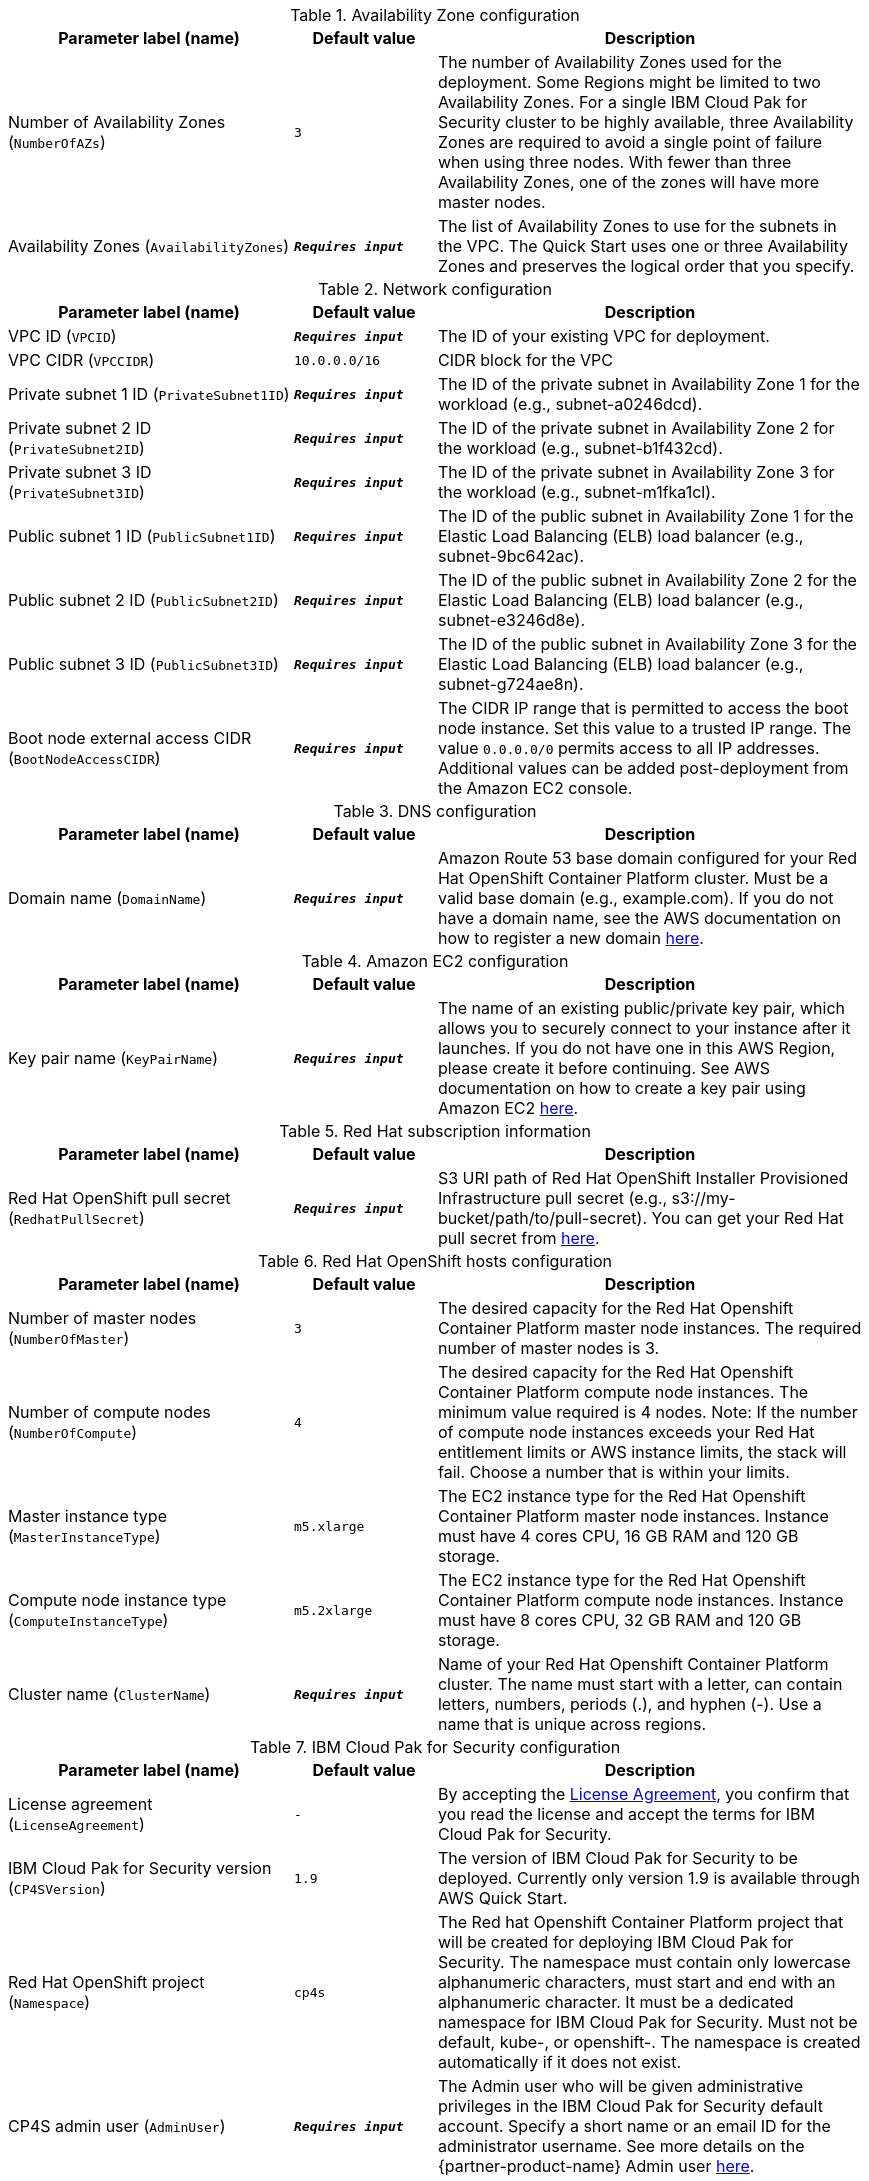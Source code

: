 .Availability Zone configuration
[width="100%",cols="2,1,3",options="header",]
|===
|Parameter label (name) |Default value|Description
|Number of Availability Zones (`NumberOfAZs`)|`3`|The number of Availability Zones used for the deployment. Some Regions might be limited to two Availability Zones. For a single IBM Cloud Pak for Security cluster to be highly available, three Availability Zones are required to avoid a single point of failure when using three nodes. With fewer than three Availability Zones, one of the zones will have more master nodes.
|Availability Zones (`AvailabilityZones`)|`**__Requires input__**`|The list of Availability Zones to use for the subnets in the VPC. The Quick Start uses one or three Availability Zones and preserves the logical order that you specify.
|===

.Network configuration
[width="100%",cols="2,1,3",options="header",]
|===
|Parameter label (name) |Default value|Description
|VPC ID (`VPCID`)|`**__Requires input__**`|The ID of your existing VPC for deployment.
|VPC CIDR (`VPCCIDR`)|`10.0.0.0/16`|CIDR block for the VPC
|Private subnet 1 ID (`PrivateSubnet1ID`)|`**__Requires input__**`|The ID of the private subnet in Availability Zone 1 for the workload (e.g., subnet-a0246dcd).
|Private subnet 2 ID (`PrivateSubnet2ID`)|`**__Requires input__**`|The ID of the private subnet in Availability Zone 2 for the workload (e.g., subnet-b1f432cd).
|Private subnet 3 ID (`PrivateSubnet3ID`)|`**__Requires input__**`|The ID of the private subnet in Availability Zone 3 for the workload (e.g., subnet-m1fka1cl).
|Public subnet 1 ID (`PublicSubnet1ID`)|`**__Requires input__**`|The ID of the public subnet in Availability Zone 1 for the Elastic Load Balancing (ELB) load balancer (e.g., subnet-9bc642ac).
|Public subnet 2 ID (`PublicSubnet2ID`)|`**__Requires input__**`|The ID of the public subnet in Availability Zone 2 for the Elastic Load Balancing (ELB) load balancer (e.g., subnet-e3246d8e).
|Public subnet 3 ID (`PublicSubnet3ID`)|`**__Requires input__**`|The ID of the public subnet in Availability Zone 3 for the Elastic Load Balancing (ELB) load balancer (e.g., subnet-g724ae8n).
|Boot node external access CIDR (`BootNodeAccessCIDR`)|`**__Requires input__**`|The CIDR IP range that is permitted to access the boot node instance. Set this value to a trusted IP range. The value `0.0.0.0/0` permits access to all IP addresses. Additional values can be added post-deployment from the Amazon EC2 console.
|===

.DNS configuration
[width="100%",cols="2,1,3",options="header",]
|===
|Parameter label (name) |Default value|Description
|Domain name (`DomainName`)|`**__Requires input__**`|Amazon Route 53 base domain configured for your Red Hat OpenShift Container Platform cluster. Must be a valid base domain (e.g., example.com). If you do not have a domain name, see the AWS documentation on how to register a new domain https://docs.aws.amazon.com/Route53/latest/DeveloperGuide/domain-register.html[here^].
|===

.Amazon EC2 configuration
[width="100%",cols="2,1,3",options="header",]
|===
|Parameter label (name) |Default value|Description
|Key pair name (`KeyPairName`)|`**__Requires input__**`|The name of an existing public/private key pair, which allows you to securely connect to your instance after it launches. If you do not have one in this AWS Region, please create it before continuing. See AWS documentation on how to create a key pair using Amazon EC2 https://docs.aws.amazon.com/AWSEC2/latest/UserGuide/ec2-key-pairs.html#having-ec2-create-your-key-pair[here^].
|===

.Red Hat subscription information
[width="100%",cols="2,1,3",options="header",]
|===
|Parameter label (name) |Default value|Description
|Red Hat OpenShift pull secret (`RedhatPullSecret`)|`**__Requires input__**`|S3 URI path of Red Hat OpenShift Installer Provisioned Infrastructure pull secret (e.g., s3://my-bucket/path/to/pull-secret). You can get your Red Hat pull secret from https://cloud.redhat.com/openshift/install/aws/installer-provisioned[here^].
|===

.Red Hat OpenShift hosts configuration
[width="100%",cols="2,1,3",options="header",]
|===
|Parameter label (name) |Default value|Description
|Number of master nodes (`NumberOfMaster`)|`3`|The desired capacity for the Red Hat Openshift Container Platform master node instances. The required number of master nodes is 3.
|Number of compute nodes (`NumberOfCompute`)|`4`|The desired capacity for the Red Hat Openshift Container Platform compute node instances. The minimum value required is 4 nodes. Note: If the number of compute node instances exceeds your Red Hat entitlement limits or AWS instance limits, the stack will fail. Choose a number that is within your limits.
|Master instance type (`MasterInstanceType`)|`m5.xlarge`|The EC2 instance type for the Red Hat Openshift Container Platform master node instances. Instance must have 4 cores CPU, 16 GB RAM and 120 GB storage.
|Compute node instance type (`ComputeInstanceType`)|`m5.2xlarge`|The EC2 instance type for the Red Hat Openshift Container Platform compute node instances. Instance must have 8 cores CPU, 32 GB RAM and 120 GB storage.
|Cluster name (`ClusterName`)|`**__Requires input__**`|Name of your Red Hat Openshift Container Platform cluster. The name must start with a letter, can contain letters, numbers, periods (.), and hyphen (-). Use a name that is unique across regions.
|===

.IBM Cloud Pak for Security configuration
[width="100%",cols="2,1,3",options="header",]
|===
|Parameter label (name) |Default value|Description
|License agreement (`LicenseAgreement`)|`-`|By accepting the https://ibm.biz/BdfWw8[License Agreement^], you confirm that you read the license and accept the terms for IBM Cloud Pak for Security.
|IBM Cloud Pak for Security version (`CP4SVersion`)|`1.9`|The version of IBM Cloud Pak for Security to be deployed. Currently only version 1.9 is available through AWS Quick Start.
|Red Hat OpenShift project (`Namespace`)|`cp4s`|The Red hat Openshift Container Platform project that will be created for deploying IBM Cloud Pak for Security. The namespace must contain only lowercase alphanumeric characters, must start and end with an alphanumeric character. It must be a dedicated namespace for IBM Cloud Pak for Security. Must not be default, kube-, or openshift-. The namespace is created automatically if it does not exist.
|CP4S admin user (`AdminUser`)|`**__Requires input__**`|The Admin user who will be given administrative privileges in the IBM Cloud Pak for Security default account. Specify a short name or an email ID for the administrator username. See more details on the {partner-product-name} Admin user https://ibm.biz/BdfWNz[here^].
|Repository password (`RepositoryPassword`)|`**__Requires input__**`|The password to access IBM Entitled Registry. You can acquire your IBM entitlement key from https://myibm.ibm.com/products-services/containerlibrary[here^].
|Output S3 bucket name (`CP4SDeploymentLogsBucketName`)|`**__Requires input__**`|The name of the S3 bucket where IBM Cloud Pak for Security deployment logs are to be exported. This S3 bucket will be created during the stack creation process. The deployment logs provide a record of the boot strap scripting actions and are useful for problem determination if the deployment fails in some way. This name can include numbers, lowercase letters, uppercase letters, and hyphens, but do not start or end with a hyphen (-). Bucket names must be between 3 (min) and 63 (max) characters long.
|===

.(Optional) IBM Cloud Pak for Security configuration
[width="100%",cols="2,1,3",options="header",]
|===
|Parameter label (name) |Default value|Description
|CP4S FQDN (`CP4SFQDN`)|`**__Blank string__**`|The fully qualified domain name (FQDN) created for IBM Cloud Pak for Security. When the domain is not specified, it will be generated as cp4s.<cluster_ingress_subdomain>. For more details on the {partner-product-name} FQDN requirements, see https://ibm.biz/BdfWNR[here^].
|TLS certificate (`DomainCertificate`)|`**__Blank string__**`|S3 URI path of the domain certificate file that is associated with the IBM Cloud Pak for Security domain (e.g., s3://my-bucket/path/to/cert). Update only if you specified your own FQDN for IBM Cloud Pak for Security. If the domain is not specified, the Red Hat OpenShift cluster certificates are used. For more details on TLS certificate, see https://ibm.biz/BdfWNR[here^].
|TLS key (`DomainCertificateKey`)|`**__Blank string__**`|S3 URI path of the domain certificate key file that is associated with the IBM Cloud Pak for Security domain (e.g., s3://my-bucket/path/to/key). Update only if you specified your own FQDN for IBM Cloud Pak for Security. If the domain is not specified, the Red Hat OpenShift cluster certificates are used. For more details on TLS key, see https://ibm.biz/BdfWNR[here^].
|Custom TLS certificate (`CustomCaFile`)|`**__Blank string__**`|S3 URI path of the custom ca certificate file that is associated with the IBM Cloud Pak for Security domain (e.g., s3://my-bucket/path/to/custom-ca-cert). Update only if you are using a custom or self-signed certificate. For more details on custom TLS certificate, see https://ibm.biz/BdfWNR[here^].
|Storage class (`StorageClass`)|`**__Blank string__**`|The provisioned block or file storage class to be used for creating all the PVCs required by IBM Cloud Pak for Security. When it is not specified, the default storage class will be used. The storage class cannot be modified after installation. For more details on Storage class, see https://ibm.biz/BdfWN2[here^].
|Backup storage class (`BackupStorageClass`)|`**__Blank string__**`|Storage class used for creating the backup PVC. If this value is not set, IBM Cloud Pak for Security will use the same value set in StorageClass parameter. For more details on Backup storage class, see https://ibm.biz/BdfWN2[here^].
|Backup storage size (`BackupStorageSize`)|`**__Blank string__**`|Override the default backup storage PVC size. Default value is 500Gi. Update only if you need the storage size for the backup and restore pod to be greater than 500 Gi.
|Image pull policy (`ImagePullPolicy`)|`IfNotPresent`|The pull policy for the images. When Red Hat OpenShift creates containers, it uses the ImagePullPolicy to determine whether to pull the container image from the registry before starting the container.
|IBM Security Detection and Response Center Deployment (`DeployDRC`)|`True`|Choose false to skip deployment of IBM Security Detection and Response Center (Beta). For more details on IBM Security Detection and Response Center, see https://www.ibm.com/docs/en/SSTDPP_1.9/docs/drc/c_DRC_intro.html[here^].
|IBM Security Risk Manager Deployment (`DeployRiskManager`)|`True`|Choose false to skip deployment of IBM Security Risk Manager. For more details on IBM Security Risk Manager, see https://www.ibm.com/docs/en/SSTDPP_1.9/datariskmanager/welcome.html[here^].
|IBM Security Threat Investigator Deployment (`DeployThreatInvestigator`)|`True`|Choose false to skip deployment of IBM Security Threat Investigator. For more details on IBM Security Threat Investigator, see https://www.ibm.com/docs/en/SSTDPP_1.9/investigator/investigator_intro.html[here^].
|SOAR entitlement (`SOAREntitlement`)|`**__Blank string__**`|S3 URI path of SOAR entitlement for installing Orchestration & Automation license in IBM Cloud Pak for Security (e.g., s3://my-bucket/path/to/license-key). To know how to acquire your SOAR entitlement, see {partner-product-name} https://www.ibm.com/docs/en/cloud-paks/cp-security/1.9?topic=planning-licensing-entitlement[here^].
|===

.AWS Quick Start configuration
[width="100%",cols="2,1,3",options="header",]
|===
|Parameter label (name) |Default value|Description
|Quick Start S3 bucket name (`QSS3BucketName`)|`aws-quickstart`|Name of the S3 bucket for your copy of the Quick Start assets. Do not change the default value unless you are customizing the deployment. Changing the name updates code references to point to a new Quick Start location. This name can include numbers, lowercase letters, uppercase letters, and hyphens, but do not start or end with a hyphen (-). Bucket names must be between 3 (min) and 63 (max) characters long. To know how you can customize the deployment, see https://aws-quickstart.github.io/option1.html[here^].
|Quick Start S3 bucket region (`QSS3BucketRegion`)|`us-east-1`|The AWS Region where the Quick Start S3 bucket (QSS3BucketName) is hosted. Do not change the default value unless you are customizing the deployment. To know how you can customize the deployment, see https://aws-quickstart.github.io/option1.html[here^].
|Quick Start S3 key prefix (`QSS3KeyPrefix`)|`quickstart-ibm-cloud-pak-for-security/`|S3 key prefix that is used to simulate a directory for your copy of the Quick Start assets. Do not change the default value unless you are customizing the deployment. Changing this prefix updates code references to point to a new Quick Start location. This prefix can include numbers, lowercase letters, uppercase letters, hyphens (-), and forward slashes (/). Must end with a forward slash, see https://docs.aws.amazon.com/AmazonS3/latest/dev/UsingMetadata.html[here^]. To know how you can customize the deployment, see https://aws-quickstart.github.io/option1.html[here^].
|===